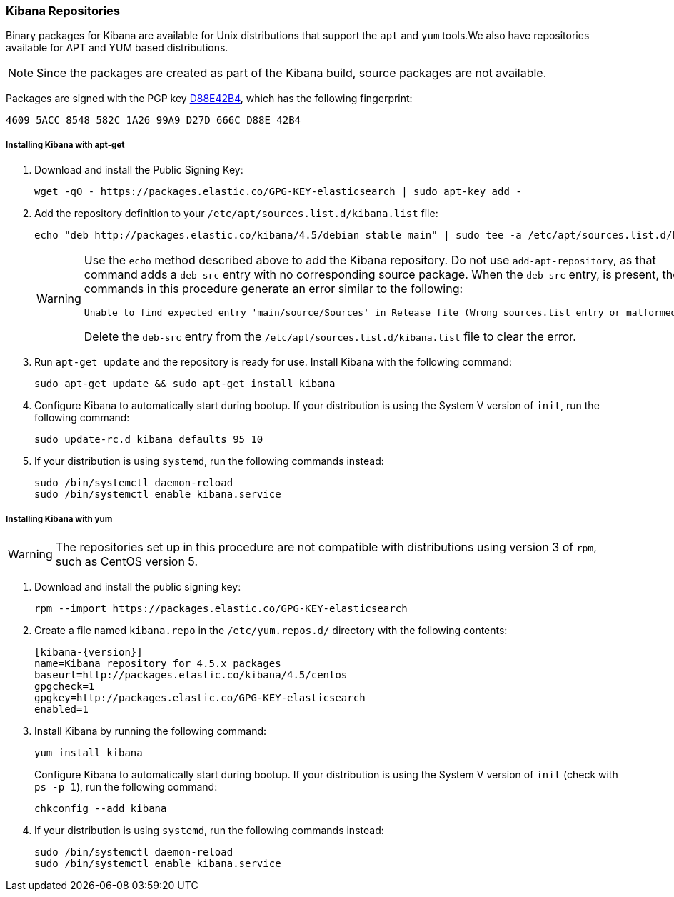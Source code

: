 [[setup-repositories]]
=== Kibana Repositories

Binary packages for Kibana are available for Unix distributions that support the `apt` and `yum` tools.We also have
repositories available for APT and YUM based distributions.

NOTE: Since the packages are created as part of the Kibana build, source packages are not available.

Packages are signed with the PGP key http://pgp.mit.edu/pks/lookup?op=vindex&search=0xD27D666CD88E42B4[D88E42B4], which
has the following fingerprint:

    4609 5ACC 8548 582C 1A26 99A9 D27D 666C D88E 42B4

[float]
[[kibana-apt]]
===== Installing Kibana with apt-get

. Download and install the Public Signing Key:
+
[source,sh]
--------------------------------------------------
wget -qO - https://packages.elastic.co/GPG-KEY-elasticsearch | sudo apt-key add -
--------------------------------------------------
+
. Add the repository definition to your `/etc/apt/sources.list.d/kibana.list` file:
+
[source, sh]

echo "deb http://packages.elastic.co/kibana/4.5/debian stable main" | sudo tee -a /etc/apt/sources.list.d/kibana.list
+
[WARNING]
==================================================
Use the `echo` method described above to add the Kibana repository.  Do not use `add-apt-repository`, as that command
adds a `deb-src` entry with no corresponding source package.
When the `deb-src` entry, is present, the commands in this procedure generate an error similar to the following:

    Unable to find expected entry 'main/source/Sources' in Release file (Wrong sources.list entry or malformed file)

Delete the `deb-src` entry from the `/etc/apt/sources.list.d/kibana.list` file to clear the error.
==================================================
+
. Run `apt-get update` and the repository is ready for use. Install Kibana with the following command:
+
[source,sh]
--------------------------------------------------
sudo apt-get update && sudo apt-get install kibana
--------------------------------------------------
+
. Configure Kibana to automatically start during bootup. If your distribution is using the System V version of `init`,
run the following command:
+
[source,sh]
--------------------------------------------------
sudo update-rc.d kibana defaults 95 10
--------------------------------------------------
+
. If your distribution is using `systemd`, run the following commands instead:
+
[source,sh]
--------------------------------------------------
sudo /bin/systemctl daemon-reload
sudo /bin/systemctl enable kibana.service
--------------------------------------------------

[float]
[[kibana-yum]]
===== Installing Kibana with yum

WARNING: The repositories set up in this procedure are not compatible with distributions using version 3 of `rpm`, such
as CentOS version 5.

. Download and install the public signing key:
+
[source,sh]
--------------------------------------------------
rpm --import https://packages.elastic.co/GPG-KEY-elasticsearch
--------------------------------------------------
+
. Create a file named `kibana.repo` in the `/etc/yum.repos.d/` directory with the following contents:
+
["source", "sh", subs="attributes"]
--------------------------------------------------
[kibana-{version}]
name=Kibana repository for 4.5.x packages
baseurl=http://packages.elastic.co/kibana/4.5/centos
gpgcheck=1
gpgkey=http://packages.elastic.co/GPG-KEY-elasticsearch
enabled=1
--------------------------------------------------
+
. Install Kibana by running the following command:
+
[source,sh]
--------------------------------------------------
yum install kibana
--------------------------------------------------
+
Configure Kibana to automatically start during bootup. If your distribution is using the System V version of `init`
(check with `ps -p 1`), run the following command:
+
[source,sh]
--------------------------------------------------
chkconfig --add kibana
--------------------------------------------------
+
. If your distribution is using `systemd`, run the following commands instead:
+
[source,sh]
--------------------------------------------------
sudo /bin/systemctl daemon-reload
sudo /bin/systemctl enable kibana.service
--------------------------------------------------
